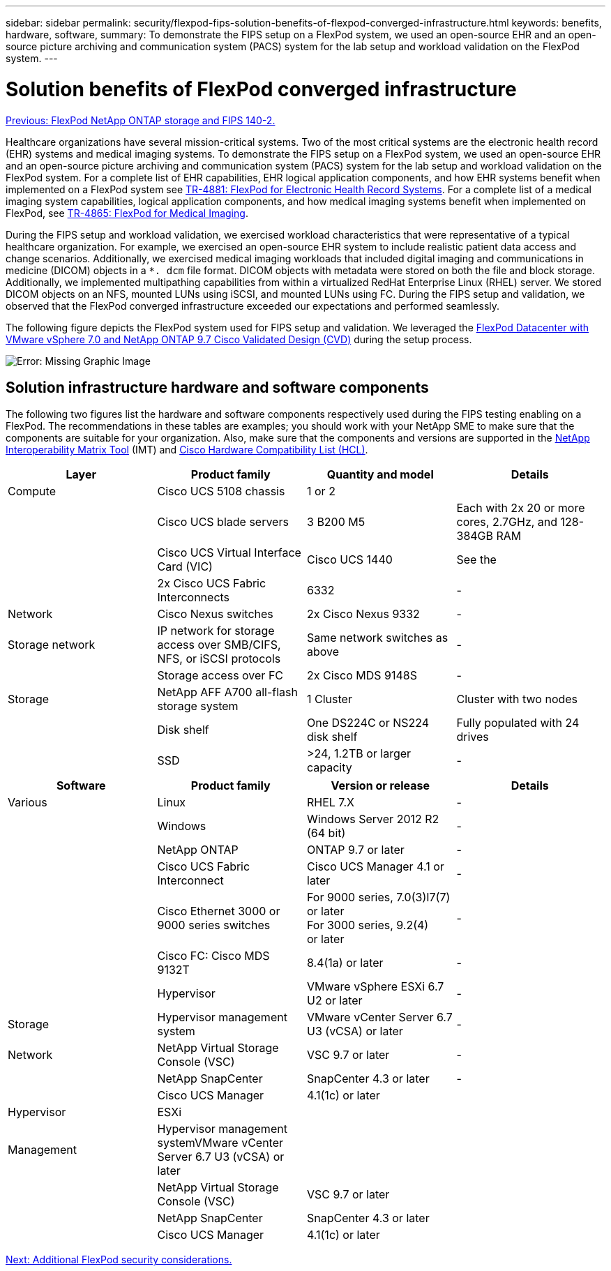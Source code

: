 ---
sidebar: sidebar
permalink: security/flexpod-fips-solution-benefits-of-flexpod-converged-infrastructure.html
keywords: benefits, hardware, software,
summary: To demonstrate the FIPS setup on a FlexPod system, we used an open-source EHR and an open-source picture archiving and communication system (PACS) system for the lab setup and workload validation on the FlexPod system.
---

= Solution benefits of FlexPod converged infrastructure
:hardbreaks:
:nofooter:
:icons: font
:linkattrs:
:imagesdir: ./../media/

//
// This file was created with NDAC Version 2.0 (August 17, 2020)
//
// 2022-03-08 10:45:57.711497
//

link:flexpod-fips-flexpod-netapp-ontap-storage-and-fips-140-2.html[Previous: FlexPod NetApp ONTAP storage and FIPS 140-2.]

[.lead]
Healthcare organizations have several mission-critical systems. Two of the most critical systems are the electronic health record (EHR) systems and medical imaging systems. To demonstrate the FIPS setup on a FlexPod system, we used an open-source EHR and an open-source picture archiving and communication system (PACS) system for the lab setup and workload validation on the FlexPod system. For a complete list of EHR capabilities, EHR logical application components, and how EHR systems benefit when implemented on a FlexPod system see https://www.netapp.com/pdf.html?item=/media/22199-tr-4881.pdf[TR-4881: FlexPod for Electronic Health Record Systems^]. For a complete list of a medical imaging system capabilities, logical application components, and how medical imaging systems benefit when implemented on FlexPod, see https://www.netapp.com/media/19793-tr-4865.pdf[TR-4865: FlexPod for Medical Imaging^].

During the FIPS setup and workload validation, we exercised workload characteristics that were representative of a typical healthcare organization. For example, we exercised an open-source EHR system to include realistic patient data access and change scenarios. Additionally, we exercised medical imaging workloads that included digital imaging and communications in medicine (DICOM) objects in a `*. dcm` file format. DICOM objects with metadata were stored on both the file and block storage. Additionally, we implemented multipathing capabilities from within a virtualized RedHat Enterprise Linux (RHEL) server. We stored DICOM objects on an NFS, mounted LUNs using iSCSI, and mounted LUNs using FC. During the FIPS setup and validation, we observed that the FlexPod converged infrastructure exceeded our expectations and performed seamlessly.

The following figure depicts the FlexPod system used for FIPS setup and validation. We leveraged the https://www.cisco.com/c/en/us/td/docs/unified_computing/ucs/UCS_CVDs/fp_vmware_vsphere_7_0_ontap_9_7.html[FlexPod Datacenter with VMware vSphere 7.0 and NetApp ONTAP 9.7 Cisco Validated Design (CVD)^] during the setup process.

image:flexpod-fips-image6.png[Error: Missing Graphic Image]

== Solution infrastructure hardware and software components

The following two figures list the hardware and software components respectively used during the FIPS testing enabling on a FlexPod. The recommendations in these tables are examples; you should work with your NetApp SME to make sure that the components are suitable for your organization. Also, make sure that the components and versions are supported in the https://mysupport.netapp.com/matrix/[NetApp Interoperability Matrix Tool^] (IMT) and https://ucshcltool.cloudapps.cisco.com/public/[Cisco Hardware Compatibility List (HCL)^].

|===
|Layer |Product family  |Quantity and model |Details

|Compute
|Cisco UCS 5108 chassis
|1 or 2
|
|
|Cisco UCS blade servers
|3 B200 M5
|Each with 2x 20 or more cores, 2.7GHz, and 128-384GB RAM
|
|Cisco UCS Virtual Interface Card (VIC)
|Cisco UCS 1440
|See the
|
|2x Cisco UCS Fabric Interconnects
|6332
|-
|Network
|Cisco Nexus switches
|2x Cisco Nexus 9332
|-
|Storage network
|IP network for storage access over SMB/CIFS, NFS, or iSCSI protocols
|Same network switches as above
|-
|
|Storage access over FC
|2x Cisco MDS 9148S
|-
|Storage
|NetApp AFF A700 all-flash storage system
|1 Cluster
|Cluster with two nodes
|
|Disk shelf
|One DS224C or NS224 disk shelf
|Fully populated with 24 drives
|
|SSD
|>24, 1.2TB or larger capacity
|-
|===

|===
|Software |Product family  |Version or release |Details

|Various
|Linux
|RHEL 7.X
|-
|
|Windows
|Windows Server 2012 R2 (64 bit)
|-
|
|NetApp ONTAP
|ONTAP 9.7 or later
|-
|
|Cisco UCS Fabric Interconnect
|Cisco UCS Manager 4.1 or later
|-
|
|Cisco Ethernet 3000 or 9000 series switches
|For 9000 series, 7.0(3)I7(7) or later
For 3000 series, 9.2(4)
or later
|-
|
|Cisco FC: Cisco MDS 9132T
|8.4(1a) or later
|-
|
|Hypervisor
|VMware vSphere ESXi 6.7 U2 or later
|-
|Storage
|Hypervisor management system
|VMware vCenter Server 6.7 U3 (vCSA) or later
|-
|Network
|NetApp Virtual Storage Console (VSC)
|VSC 9.7 or later
|-
|
|NetApp SnapCenter
|SnapCenter 4.3 or later
|-
|
|Cisco UCS Manager
|4.1(1c) or later
|
|Hypervisor
|ESXi
|
|
|Management
|Hypervisor management systemVMware vCenter Server 6.7 U3 (vCSA) or later
|
|
|
|NetApp Virtual Storage Console (VSC)

|VSC 9.7 or later
|
|
|NetApp SnapCenter
|SnapCenter 4.3 or later
|
|
|Cisco UCS Manager
|4.1(1c) or later
|
|===

link:flexpod-fips-additional-flexpod-security-consideration.html[Next: Additional FlexPod security considerations.]
